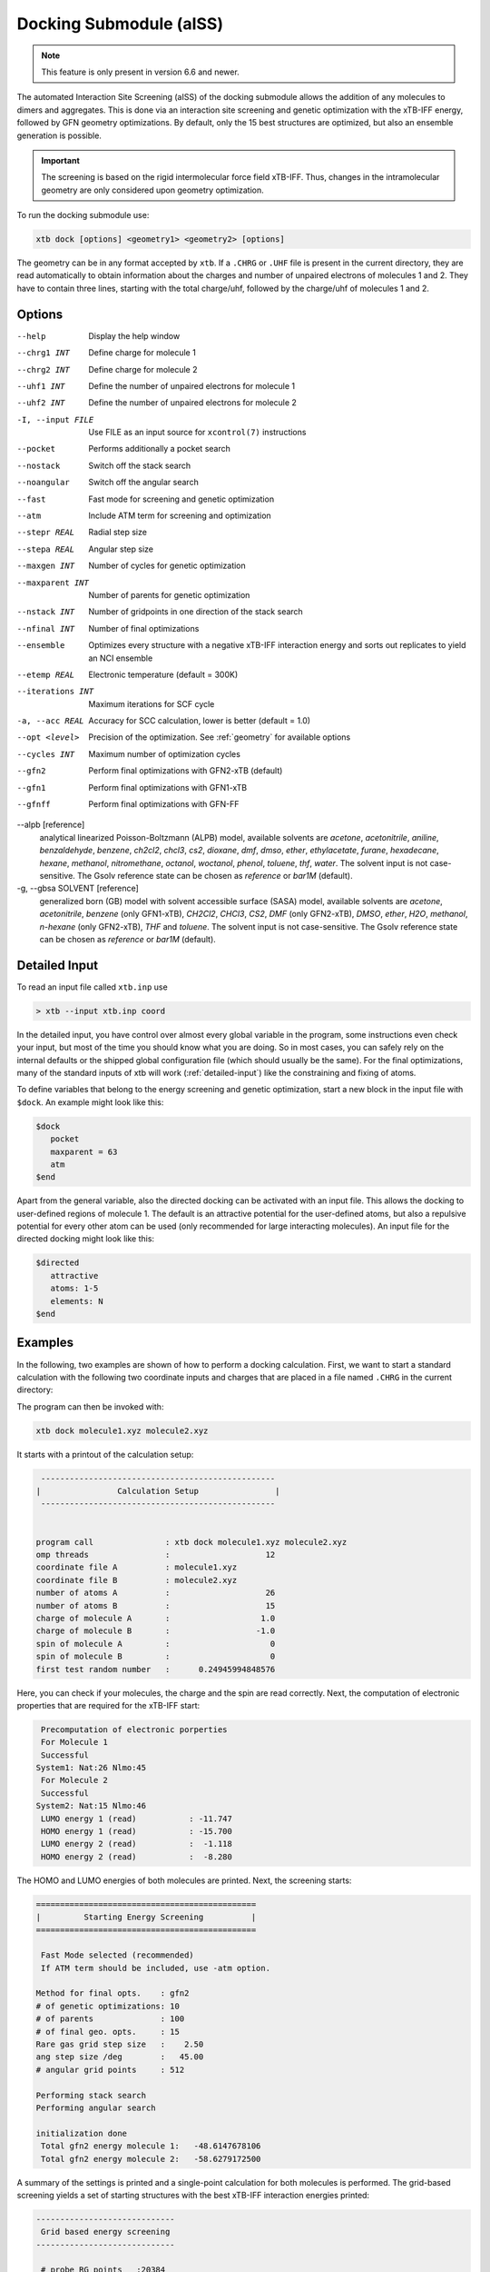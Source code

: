 .. _xtb_docking:

-------------------------
 Docking Submodule (aISS)
-------------------------

.. note::
   This feature is only present in version 6.6 and newer.

The automated Interaction Site Screening (aISS) of the docking submodule allows the addition of any molecules to dimers and aggregates.
This is done via an interaction site screening and genetic optimization with the xTB-IFF energy,
followed by GFN geometry optimizations.
By default, only the 15 best structures are optimized, but also an ensemble generation is possible.

.. important::
   The screening is based on the rigid intermolecular force field xTB-IFF.
   Thus, changes in the intramolecular geometry are only considered upon geometry optimization.

To run the docking submodule use:

.. code-block:: text

   xtb dock [options] <geometry1> <geometry2> [options]

The geometry can be in any format accepted by ``xtb``. If a ``.CHRG`` or ``.UHF`` file is
present in the current directory, they are read automatically to obtain information about
the charges and number of unpaired electrons of molecules 1 and 2.
They have to contain three lines, starting with the total charge/uhf, followed by 
the charge/uhf of molecules 1 and 2.


Options
=======

--help
   Display the help window

--chrg1 INT
   Define charge for molecule 1

--chrg2 INT
   Define charge for molecule 2

--uhf1 INT
   Define the number of unpaired electrons for molecule 1

--uhf2 INT
   Define the number of unpaired electrons for molecule 2

-I, --input FILE
   Use FILE as an input source for ``xcontrol(7)`` instructions

--pocket
   Performs additionally a pocket search

--nostack
   Switch off the stack search

--noangular
   Switch off the angular search

--fast
   Fast mode for screening and genetic optimization

--atm
   Include ATM term for screening and optimization

--stepr REAL
   Radial step size

--stepa REAL
   Angular step size

--maxgen INT
   Number of cycles for genetic optimization

--maxparent INT
   Number of parents for genetic optimization
   
--nstack INT
   Number of gridpoints in one direction of the stack search

--nfinal INT
   Number of final optimizations

--ensemble
   Optimizes every structure with a negative xTB-IFF interaction energy and sorts out replicates to yield an NCI ensemble

--etemp REAL
   Electronic temperature (default = 300K)

--iterations INT
   Maximum iterations for SCF cycle

-a, --acc REAL
   Accuracy for SCC calculation, lower is better (default = 1.0)

--opt <level>
   Precision of the optimization. See :ref:`geometry` for available options

--cycles INT
   Maximum number of optimization cycles

--gfn2
   Perform final optimizations with GFN2-xTB (default)
 
--gfn1
   Perform final optimizations with GFN1-xTB

--gfnff
   Perform final optimizations with GFN-FF

--alpb [reference]
    analytical linearized Poisson-Boltzmann (ALPB) model,
    available solvents are *acetone*, *acetonitrile*, *aniline*, *benzaldehyde*,
    *benzene*, *ch2cl2*, *chcl3*, *cs2*, *dioxane*, *dmf*, *dmso*, *ether*,
    *ethylacetate*, *furane*, *hexadecane*, *hexane*, *methanol*, *nitromethane*,
    *octanol*, *woctanol*, *phenol*, *toluene*, *thf*, *water*.
    The solvent input is not case-sensitive.
    The Gsolv reference state can be chosen as *reference* or *bar1M* (default).

-g, --gbsa SOLVENT [reference]
    generalized born (GB) model with solvent accessible surface (SASA) model,
    available solvents are *acetone*, *acetonitrile*, *benzene* (only GFN1-xTB),
    *CH2Cl2*, *CHCl3*, *CS2*, *DMF* (only GFN2-xTB), *DMSO*, *ether*, *H2O*,
    *methanol*, *n-hexane* (only GFN2-xTB), *THF* and *toluene*.
    The solvent input is not case-sensitive.
    The Gsolv reference state can be chosen as *reference* or *bar1M* (default).


Detailed Input
==============

To read an input file called ``xtb.inp`` use

.. code:: bash

  > xtb --input xtb.inp coord

In the detailed input, you have control over almost every global
variable in the program, some instructions even check your input, but
most of the time you should know what you are doing.
So in most cases, you can safely rely on the internal defaults or
the shipped global configuration file (which should usually be the same).
For the final optimizations, many of the standard inputs of xtb will
work (:ref:`detailed-input`) like the constraining and fixing of atoms.

To define variables that belong to the energy screening and genetic
optimization, start a new block in the input file with ``$dock``.
An example might look like this:

.. code:: text

  $dock
     pocket
     maxparent = 63
     atm
  $end

Apart from the general variable, also the directed docking can be
activated with an input file. This allows the docking to user-defined 
regions of molecule 1. The default is an attractive potential for the
user-defined atoms, but also a repulsive potential for every other atom
can be used (only recommended for large interacting molecules).
An input file for the directed docking might look like this:

.. code:: text

  $directed
     attractive
     atoms: 1-5
     elements: N
  $end


Examples
========

In the following, two examples are shown of how to perform a docking calculation. 
First, we want to start a standard calculation with the following two coordinate inputs
and charges that are placed in a file named ``.CHRG`` in the current directory:

.. tabbed:: molecule1.xyz

   .. code:: sh

      26
      
       C         4.91530661517725    6.70283245094063    7.93716475951803
       C         4.70274443502525    6.57377729590493    9.29524339877115
       H         4.09102174399250    7.26033628697812    9.85619438676986
       C         5.30083332347772    5.50886296651214    9.95148435215316
       H         5.14950194396918    5.39341270236785   11.01271420108665
       C         6.07968625421465    4.60874288641406    9.24518865717228
       H         6.54677504050510    3.78278315133684    9.75767540823253
       C         6.25703022783366    4.75482454682128    7.88004220926858
       H         6.86007029320169    4.04168399010195    7.34301476032045
       C         5.66602589617880    5.80800301477451    7.18908033030661
       C         5.86757693738733    6.01057612526783    5.69193856008651
       C         7.08202831053878    6.91791330345741    5.48228665306979
       H         7.24115049352935    7.07340643740184    4.41937035609539
       H         7.97015992903950    6.46898272395727    5.91528468405366
       H         6.90905459937370    7.88538694516834    5.94891470399975
       C         6.00723529207749    4.69862546864148    4.92713759447965
       H         5.21841097621933    3.99954166143467    5.19740910959166
       H         6.96848369282735    4.23481873803338    5.12168284991214
       H         5.95419366234075    4.90262716196177    3.86004767791694
       C         3.64840129849507    9.67356063984810    8.63166910176501
       O         4.73243266730302    6.72691667725402    5.16545009366973
       H         4.06891690953035    6.10561213656021    4.82852948175645
       F         4.75466800938595    9.73439880907246    9.35215456436095
       F         2.67459899148865    9.19239065754443    9.38100275774183
       F         3.32953186458964   10.86751693409879    8.19537197705647
       I         4.01066059229276    8.37336628814393    6.88654737084331


.. tabbed:: molecule2.xyz

   .. code:: sh
        
      15
      
       C         1.69917908436396    3.16419000234708    5.71715609389680
       C         2.60797179763240    5.77666501630793    1.55859710223873
       N         3.04393410713759    4.87876887895570    4.08766375461315
       O         1.71709471089772    5.74460140297995    5.99119818311252
       O         0.49329287309353    4.87672637525144    4.06446686790556
       O         2.06112121487995    3.28932161619064    2.35293444108821
       O         4.39145876797790    4.00283070449141    2.20140862554339
       F         2.78451881723356    3.06550089656539    6.49714305953822
       F         0.63418103893843    3.02555503292592    6.52249893622828
       F         1.70857427523024    2.10779486104579    4.90543392667151
       F         1.42635733996611    6.33666447079787    1.81496418774220
       F         3.53272631929243    6.73443277485248    1.71239388025687
       F         2.60933613238697    5.44729166600378    0.25762027938529
       S         1.67585920791859    4.85884119332730    4.86637940756559
       S         3.05359431305024    4.27861510795718    2.63234125421372
      

.. tabbed:: .CHRG

   .. code:: sh

      0
      1
      -1


The program can then be invoked with:

.. code-block:: text

   xtb dock molecule1.xyz molecule2.xyz


It starts with a printout of the calculation setup:

.. code-block:: text

           -------------------------------------------------
          |                Calculation Setup                |
           -------------------------------------------------


          program call               : xtb dock molecule1.xyz molecule2.xyz
          omp threads                :                    12
          coordinate file A          : molecule1.xyz
          coordinate file B          : molecule2.xyz
          number of atoms A          :                    26
          number of atoms B          :                    15
          charge of molecule A       :                   1.0
          charge of molecule B       :                  -1.0
          spin of molecule A         :                     0
          spin of molecule B         :                     0
          first test random number   :      0.24945994848576


Here, you can check if your molecules, the charge and the spin are read correctly.
Next, the computation of electronic properties that are required for the xTB-IFF start:

.. code-block:: text

     Precomputation of electronic porperties
     For Molecule 1
     Successful
    System1: Nat:26 Nlmo:45
     For Molecule 2
     Successful
    System2: Nat:15 Nlmo:46
     LUMO energy 1 (read)           : -11.747
     HOMO energy 1 (read)           : -15.700
     LUMO energy 2 (read)           :  -1.118
     HOMO energy 2 (read)           :  -8.280


The HOMO and LUMO energies of both molecules are printed. Next, the screening starts:

.. code-block:: text

    ==============================================
    |         Starting Energy Screening          |
    ==============================================
    
     Fast Mode selected (recommended)
     If ATM term should be included, use -atm option.
    
    Method for final opts.    : gfn2
    # of genetic optimizations: 10
    # of parents              : 100
    # of final geo. opts.     : 15
    Rare gas grid step size   :    2.50
    ang step size /deg        :   45.00
    # angular grid points     : 512
    
    Performing stack search
    Performing angular search
    
    initialization done
     Total gfn2 energy molecule 1:   -48.6147678106
     Total gfn2 energy molecule 2:   -58.6279172500
    

A summary of the settings is printed and a single-point calculation for both molecules is performed.
The grid-based screening yields a set of starting structures with the best xTB-IFF interaction energies
printed:

.. code-block:: text

    -----------------------------
     Grid based energy screening 
    -----------------------------
    
     # probe RG points   :20384
     Best rare gas probe energy/kcal   :   -2.17
     +0.1 charged probe energy/kcal:    0.32
     -0.1 charged probe energy/kcal:  -10.05
    
      Starting stack search
      Grid points: 56000
      lowest found /kcal : -179.89
    
      Starting angular search
      Grid points:33792
    
      Interaction energy of lowest structures so far in kcal/mol:
          -223.79
          -179.89
          -157.28
          -127.74
          -119.84
          -100.97
           -75.50
           -73.99
           -71.16
           -68.25
 

The best structures are used for the genetic optimization algorithm that runs in multiple cycles.
The best and the average xTB-IFF interaction energies are printed for each cycle:

.. code-block:: text

    ------------------------------
    genetic optimization algorithm
    ------------------------------
      cycle  Eint/kcal/mol  average Eint
       1        -307.6        -77.2
       2        -347.8        -95.5
       3        -364.1       -120.1
       4        -364.1       -144.7
       5        -385.5       -156.3
       6        -385.5       -167.6
       7        -385.5       -178.6
       8        -395.3       -185.6
       9        -395.3       -197.5
       10        -395.3       -197.5



Lastly, the structures are optimized and the resulting GFN2-xTB interaction energies are printed:

.. code-block:: text

   Optimizing 15 best structures with gfn2
              1
              2
              3
              4
              5
              6
              7
              8
              9
             10
             11
             12
             13
             14
             15
    
      ---------------------------
         Interaction energies
      ---------------------------
      #   E_int (kcal/mol)
     1      -108.35
     2      -105.42
     3      -104.13
     4      -103.29
     5       -97.77
     6       -97.08
     7       -91.29
     8       -87.21
     9       -72.18
     10       -57.62
     11       -55.13
     12       -52.83
     13       -51.76
     14       -49.34
     15       -49.34


The second example is the use of the directed interaction site screening feature. For this, we have a look at the Buchwald-Hartwig amination and want to add an amine to the catalyst. The normal run-mode with

.. tabbed:: command

   .. code-block:: text

      xtb dock amine.xyz cat.xyz --alpb dmso

.. tabbed:: amine.xyz

   .. code:: sh

      17
      
      C         -3.83142        2.84076       -0.12858
      C         -2.71271        3.80734        0.30971
      H         -3.71462        1.86884        0.40191
      H         -3.75622        2.64976       -1.22212
      N         -5.15092        3.38956        0.17246
      C         -1.33694        3.16769        0.04220
      H         -1.25577        2.18168        0.55506
      O         -0.29754        4.00686        0.46991
      H         -1.20946        2.97517       -1.04499
      C         -2.83420        5.15491       -0.42082
      H         -2.80779        3.98502        1.40408
      H         -3.81369        5.63034       -0.20316
      H         -2.74149        5.01454       -1.51927
      H         -2.04024        5.85352       -0.08200
      H         -0.26205        3.93413        1.45941
      H         -5.25016        3.49470        1.20852
      H         -5.87559        2.70758       -0.14876

.. tabbed:: cat.xyz

   .. code:: sh

      91
      
      C         1.93043500098766    1.88705038720360    1.27636508509218
      C         1.97459955939123    0.74829779266863    0.44541875684329
      C         1.02990478561238   -0.25192813715073    0.61271403691281
      C         0.01601735664743   -0.12897843953165    1.59684329718372
      C         0.00486602136491    1.01110036222777    2.44153841945833
      C         0.97835673662409    2.01174361389064    2.24665778060226
      C        -0.97905754314325    1.11228749020351    3.44591237208907
      C        -1.91732132645756    0.13258429215518    3.60623449046156
      C        -1.91580023210662   -0.98853603691249    2.76273320705236
      C        -0.97388551841309   -1.11865256011331    1.78244381763454
      H         2.65978989329656    2.67284509679964    1.13525202046656
      P         3.40713569692185    0.45063598133824   -0.66730537531161
      H         0.96019342902486    2.88618786841156    2.88182270064755
      H        -0.97520803758161    1.98254339068831    4.08664095236231
      H        -2.66738870368542    0.21483103956499    4.37886209692111
      H        -2.66684386400195   -1.75316672163424    2.89574895976153
      H        -0.97655866734491   -1.98426023003818    1.13659299566919
      C         0.14526976821989   -1.59943917510233   -1.31351060703041
      C         1.07251821082195   -1.45287954419223   -0.25056729192353
      C         2.01675163349715   -2.43347387046616   -0.00496289247722
      P         3.16338763564251   -2.18383389437502    1.40106621266299
      C         2.09382972162840   -3.55943079098827   -0.84871958824212
      H         2.83641281317833   -4.31953291581165   -0.65217511543419
      C         1.24280991573976   -3.69290879737754   -1.90717437340130
      H         1.31553262831252   -4.55229356826996   -2.55820916660748
      C        -0.87091005687256   -0.65166269717626   -1.56151193975196
      H        -0.95748963139948    0.20553325193108   -0.91031863064544
      C        -1.73979297136593   -0.81645211711138   -2.60279427063404
      H        -2.51734053271247   -0.08796162352007   -2.77956466580218
      C        -1.62876259469206   -1.92603748517661   -3.45412086454612
      H        -2.31889204202597   -2.03459993938128   -4.27768220744122
      C        -0.65665910714600   -2.86135403786885   -3.23917435001203
      H        -0.56554282455158   -3.72146199672846   -3.88685605699420
      C         0.24636505357355   -2.72958028321865   -2.16482109262523
      H         5.04053258549462    1.95308963427405    1.04874130293099
      C         4.89299905597580    2.58285906489136    0.16680216541704
      C         4.10488718080303    2.11753771222348   -0.88819970805292
      C         3.97295738904971    2.88967645799337   -2.03513257239657
      H         3.39723484500199    2.52608137901539   -2.87409316269410
      C         4.59842473761614    4.12259113716083   -2.10916621820447
      H         4.49632983073021    4.71832348999157   -3.00459307720805
      C         5.36052464719349    4.58801603121167   -1.05134179967215
      H         5.85161053486878    5.54723300913738   -1.12057939847728
      C         5.51132642475435    3.81457877063409    0.08906544598702
      H         6.12430221283919    4.16423408293853    0.90645144171876
      H         4.02235854811705   -1.50514117966998   -2.62568631546343
      C         3.17171560446993   -0.95856763004698   -3.01734431858295
      C         2.63287562149439    0.08153169594252   -2.26955458530146
      C         1.54867283380819    0.80195882229825   -2.75892383744741
      H         1.12910258822322    1.60673248403452   -2.16984850528478
      C         1.01257926858250    0.47853247540941   -3.99057124693866
      H         0.17235393384064    1.03814430156328   -4.37523265288449
      C         1.54560532773241   -0.56581734842844   -4.72987768534842
      H         1.11691409607470   -0.81711771999023   -5.68872690644839
      C         2.62541313998850   -1.28431754891050   -4.24489077872467
      H         3.04105424986400   -2.09553801038726   -4.82408759676300
      H         1.33583677784850   -0.82873466427346    5.74959205741078
      C         1.26250407321549   -1.53427439323018    4.93563022334869
      C         0.29685622096144   -2.52577568384178    4.96085114639427
      H        -0.38313849657341   -2.59518745232414    5.79689008875041
      C         0.19668480503760   -3.42844758612526    3.91363117399716
      H        -0.55933008558367   -4.19984014517295    3.93572836724455
      C         1.05679203332485   -3.33904298939608    2.83622868708840
      H         0.97445240569863   -4.03019593470187    2.00770835752968
      C         2.03445785679514   -2.34902776756531    2.81406458864911
      C         2.13344773754576   -1.44693938519777    3.86489629972164
      H         2.89614915297169   -0.67987095722238    3.83313387572892
      H         3.25921334801924   -4.71335584827297    3.07226012100153
      C         4.00261823026728   -4.76527466002177    2.28923954719084
      C         4.13222360890273   -3.72488308629829    1.37980089608449
      C         5.12501838704103   -3.78362597909007    0.39615117544011
      H         5.25174418682844   -2.94381011451806   -0.29798750601985
      C         5.94979789753754   -4.88747721429718    0.30547426182948
      H         6.71495850178344   -4.92841143016068   -0.45555496637095
      C         5.80628422003005   -5.93092016593784    1.20919590786652
      H         6.45742194745829   -6.79014207166281    1.14714340803080
      C         4.84174527360330   -5.86441400163025    2.19959273526782
      H         4.74234127515449   -6.67004520297639    2.91238124196596
      Pd        4.78192197941655   -0.66933638538210    0.85762028033921
      Br        6.90486545126967   -0.17867263571098   -0.18326172511155
      H         7.37446354631147   -1.04019934049166    6.04329576704061
      C         6.91663995455383   -1.04349587877704    5.06457569303456
      C         6.05508853955129   -0.02279064401079    4.70077220142163
      H         5.83860591747490    0.78008768332450    5.39255355348365
      C         5.47218706806705   -0.03062310789953    3.44297757635991
      H         4.79334920330727    0.78885028511248    3.17067260451879
      C         5.74792721423441   -1.05736492435150    2.54875260346842
      C         6.62248653363798   -2.06747078693591    2.90806661030017
      H         6.87538232643100   -2.85581054435732    2.20921648721850
      C         7.20078991262123   -2.05881341616422    4.16869328286306
      H         7.88469613172747   -2.84885038665529    4.44540467384734



will yield a structure with the alcohol moiety bound to the catalyst:

.. figure:: ../figures/undirected.png
   :width: 40 %
   :alt: undirected
   :align: center



Now, we want to add the amine selectively and thus provide the following ``xtb.inp`` input file:

   .. code:: sh

      $directed
         atoms: 5,16,17
      $end

and invoke ``xtb`` with 
 
  .. code:: sh
  
     xtb dock amine.xyz cat.xyz --alpb dmso --input xtb.inp

This will result to a structure where the amine moiety is bound to the catalyst, as proposed for the mechanism:

.. figure:: ../figures/directed.png
   :width: 40 %
   :alt: directed
   :align: center
